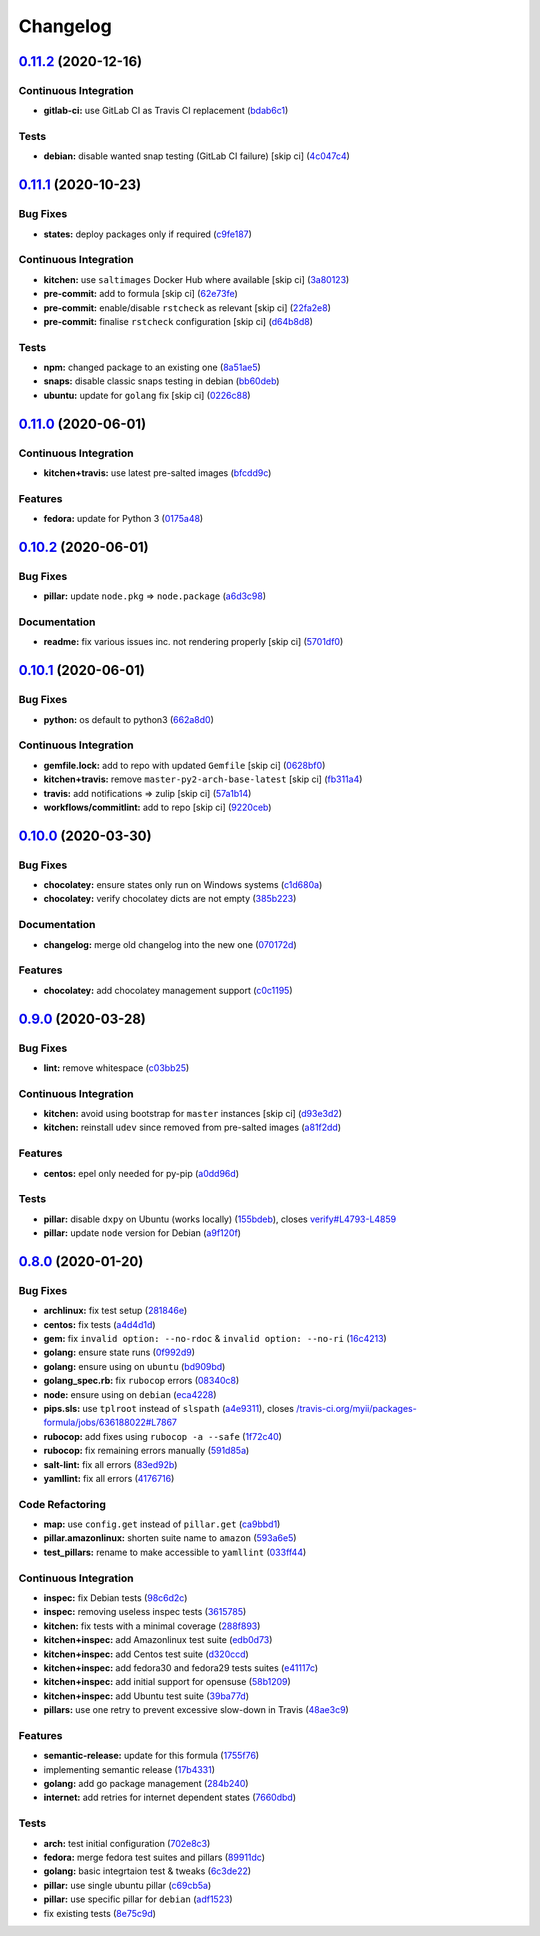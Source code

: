 
Changelog
=========

`0.11.2 <https://github.com/saltstack-formulas/packages-formula/compare/v0.11.1...v0.11.2>`_ (2020-12-16)
-------------------------------------------------------------------------------------------------------------

Continuous Integration
^^^^^^^^^^^^^^^^^^^^^^


* **gitlab-ci:** use GitLab CI as Travis CI replacement (\ `bdab6c1 <https://github.com/saltstack-formulas/packages-formula/commit/bdab6c1fceec694f3e1fedce4c0d0116735de20c>`_\ )

Tests
^^^^^


* **debian:** disable wanted snap testing (GitLab CI failure) [skip ci] (\ `4c047c4 <https://github.com/saltstack-formulas/packages-formula/commit/4c047c4e9f4875d86ef546ab8db830a7675251f7>`_\ )

`0.11.1 <https://github.com/saltstack-formulas/packages-formula/compare/v0.11.0...v0.11.1>`_ (2020-10-23)
-------------------------------------------------------------------------------------------------------------

Bug Fixes
^^^^^^^^^


* **states:** deploy packages only if required (\ `c9fe187 <https://github.com/saltstack-formulas/packages-formula/commit/c9fe187e1677cc2645d7ed479ab2d32749d38d30>`_\ )

Continuous Integration
^^^^^^^^^^^^^^^^^^^^^^


* **kitchen:** use ``saltimages`` Docker Hub where available [skip ci] (\ `3a80123 <https://github.com/saltstack-formulas/packages-formula/commit/3a80123db0be1d8f291c606f61634fa2c8597c5e>`_\ )
* **pre-commit:** add to formula [skip ci] (\ `62e73fe <https://github.com/saltstack-formulas/packages-formula/commit/62e73fe14cab553603aab6d986199c05457ddcff>`_\ )
* **pre-commit:** enable/disable ``rstcheck`` as relevant [skip ci] (\ `22fa2e8 <https://github.com/saltstack-formulas/packages-formula/commit/22fa2e873719d296fab0a9af83c56732b158f275>`_\ )
* **pre-commit:** finalise ``rstcheck`` configuration [skip ci] (\ `d64b8d8 <https://github.com/saltstack-formulas/packages-formula/commit/d64b8d8b73fe3ed531c58b6dfdbf5f69201e5cf2>`_\ )

Tests
^^^^^


* **npm:** changed package to an existing one (\ `8a51ae5 <https://github.com/saltstack-formulas/packages-formula/commit/8a51ae5f559d5918f37bc0b3fc19da7cc3c88045>`_\ )
* **snaps:** disable classic snaps testing in debian (\ `bb60deb <https://github.com/saltstack-formulas/packages-formula/commit/bb60deb20bd7b5cb819f88a1257bba8343729731>`_\ )
* **ubuntu:** update for ``golang`` fix [skip ci] (\ `0226c88 <https://github.com/saltstack-formulas/packages-formula/commit/0226c880b8f5b452e6be710b5d1afd3c2d62a6f4>`_\ )

`0.11.0 <https://github.com/saltstack-formulas/packages-formula/compare/v0.10.2...v0.11.0>`_ (2020-06-01)
-------------------------------------------------------------------------------------------------------------

Continuous Integration
^^^^^^^^^^^^^^^^^^^^^^


* **kitchen+travis:** use latest pre-salted images (\ `bfcdd9c <https://github.com/saltstack-formulas/packages-formula/commit/bfcdd9cd591837723f8773005e0574815489b61a>`_\ )

Features
^^^^^^^^


* **fedora:** update for Python 3 (\ `0175a48 <https://github.com/saltstack-formulas/packages-formula/commit/0175a4811285c4a11f2fa3ac6e4507bc913c0a1d>`_\ )

`0.10.2 <https://github.com/saltstack-formulas/packages-formula/compare/v0.10.1...v0.10.2>`_ (2020-06-01)
-------------------------------------------------------------------------------------------------------------

Bug Fixes
^^^^^^^^^


* **pillar:** update ``node.pkg`` => ``node.package`` (\ `a6d3c98 <https://github.com/saltstack-formulas/packages-formula/commit/a6d3c98ae7cc3949feb060c95817250513536e8f>`_\ )

Documentation
^^^^^^^^^^^^^


* **readme:** fix various issues inc. not rendering properly [skip ci] (\ `5701df0 <https://github.com/saltstack-formulas/packages-formula/commit/5701df06a9f60d1c3aa717d9a295655c14075223>`_\ )

`0.10.1 <https://github.com/saltstack-formulas/packages-formula/compare/v0.10.0...v0.10.1>`_ (2020-06-01)
-------------------------------------------------------------------------------------------------------------

Bug Fixes
^^^^^^^^^


* **python:** os default to python3 (\ `662a8d0 <https://github.com/saltstack-formulas/packages-formula/commit/662a8d092da7c0c6fe92ad6aed974e1c87c1f58d>`_\ )

Continuous Integration
^^^^^^^^^^^^^^^^^^^^^^


* **gemfile.lock:** add to repo with updated ``Gemfile`` [skip ci] (\ `0628bf0 <https://github.com/saltstack-formulas/packages-formula/commit/0628bf029f0d80f8caab45c191ba28ef2e0af18a>`_\ )
* **kitchen+travis:** remove ``master-py2-arch-base-latest`` [skip ci] (\ `fb311a4 <https://github.com/saltstack-formulas/packages-formula/commit/fb311a42074acf58c3e9e39d6281d7faf766dede>`_\ )
* **travis:** add notifications => zulip [skip ci] (\ `57a1b14 <https://github.com/saltstack-formulas/packages-formula/commit/57a1b1449f7119206f4a7f634b61cb7a6724c494>`_\ )
* **workflows/commitlint:** add to repo [skip ci] (\ `9220ceb <https://github.com/saltstack-formulas/packages-formula/commit/9220ceb46b98628a8292e0f5f4cbf24164acc1d5>`_\ )

`0.10.0 <https://github.com/saltstack-formulas/packages-formula/compare/v0.9.0...v0.10.0>`_ (2020-03-30)
------------------------------------------------------------------------------------------------------------

Bug Fixes
^^^^^^^^^


* **chocolatey:** ensure states only run on Windows systems (\ `c1d680a <https://github.com/saltstack-formulas/packages-formula/commit/c1d680a9dd0863497ca004dcf41378fa0e5707f9>`_\ )
* **chocolatey:** verify chocolatey dicts are not empty (\ `385b223 <https://github.com/saltstack-formulas/packages-formula/commit/385b2238f4c8bc9389728cc6f90e320bc74b077c>`_\ )

Documentation
^^^^^^^^^^^^^


* **changelog:** merge old changelog into the new one (\ `070172d <https://github.com/saltstack-formulas/packages-formula/commit/070172db89f2762b11c73c8d149619ce1f197167>`_\ )

Features
^^^^^^^^


* **chocolatey:** add chocolatey management support (\ `c0c1195 <https://github.com/saltstack-formulas/packages-formula/commit/c0c119524228e30ed19f6fe8714d47b06915ff43>`_\ )

`0.9.0 <https://github.com/saltstack-formulas/packages-formula/compare/v0.8.0...v0.9.0>`_ (2020-03-28)
----------------------------------------------------------------------------------------------------------

Bug Fixes
^^^^^^^^^


* **lint:** remove whitespace (\ `c03bb25 <https://github.com/saltstack-formulas/packages-formula/commit/c03bb255317716543c092431adf19cac2c0e7463>`_\ )

Continuous Integration
^^^^^^^^^^^^^^^^^^^^^^


* **kitchen:** avoid using bootstrap for ``master`` instances [skip ci] (\ `d93e3d2 <https://github.com/saltstack-formulas/packages-formula/commit/d93e3d2584b2a5a0e65458b65a104f188568251b>`_\ )
* **kitchen:** reinstall ``udev`` since removed from pre-salted images (\ `a81f2dd <https://github.com/saltstack-formulas/packages-formula/commit/a81f2dd4b337ebe2a898ed8ed91e585e5f19b254>`_\ )

Features
^^^^^^^^


* **centos:** epel only needed for py-pip (\ `a0dd96d <https://github.com/saltstack-formulas/packages-formula/commit/a0dd96d6635306a675f89b2b607db4abc4096251>`_\ )

Tests
^^^^^


* **pillar:** disable ``dxpy`` on Ubuntu (works locally) (\ `155bdeb <https://github.com/saltstack-formulas/packages-formula/commit/155bdeb7b92d2d06a8d2147e21ad46dff9433aee>`_\ ), closes `verify#L4793-L4859 <https://github.com/verify/issues/L4793-L4859>`_
* **pillar:** update ``node`` version for Debian (\ `a9f120f <https://github.com/saltstack-formulas/packages-formula/commit/a9f120fa6aea35e96ff3d1ef2338bfaeb742afdf>`_\ )

`0.8.0 <https://github.com/saltstack-formulas/packages-formula/compare/v0.7.0...v0.8.0>`_ (2020-01-20)
----------------------------------------------------------------------------------------------------------

Bug Fixes
^^^^^^^^^


* **archlinux:** fix test setup (\ `281846e <https://github.com/saltstack-formulas/packages-formula/commit/281846e79165872a17d8bd143f2f6b05e0b4da9b>`_\ )
* **centos:** fix tests (\ `a4d4d1d <https://github.com/saltstack-formulas/packages-formula/commit/a4d4d1dc734add260ca9b408a67754663c4636bb>`_\ )
* **gem:** fix ``invalid option: --no-rdoc`` & ``invalid option: --no-ri`` (\ `16c4213 <https://github.com/saltstack-formulas/packages-formula/commit/16c4213ab99204e01a040155782a9c158f64e2a9>`_\ )
* **golang:** ensure state runs (\ `0f992d9 <https://github.com/saltstack-formulas/packages-formula/commit/0f992d9c17b36b37078ac3866b9d2ec4240ebf0b>`_\ )
* **golang:** ensure using on ``ubuntu`` (\ `bd909bd <https://github.com/saltstack-formulas/packages-formula/commit/bd909bd1b63d5678431789980f4650dcb8246012>`_\ )
* **golang_spec.rb:** fix ``rubocop`` errors (\ `08340c8 <https://github.com/saltstack-formulas/packages-formula/commit/08340c857a54d67b8310a69558c45c37fd5600fb>`_\ )
* **node:** ensure using on ``debian`` (\ `eca4228 <https://github.com/saltstack-formulas/packages-formula/commit/eca4228906d119803a8e0bcf8c4eac33c1babeb3>`_\ )
* **pips.sls:** use ``tplroot`` instead of ``slspath`` (\ `a4e9311 <https://github.com/saltstack-formulas/packages-formula/commit/a4e9311a357808fd608c0e0de638ec3d4889235b>`_\ ), closes `/travis-ci.org/myii/packages-formula/jobs/636188022#L7867 <https://github.com//travis-ci.org/myii/packages-formula/jobs/636188022/issues/L7867>`_
* **rubocop:** add fixes using ``rubocop -a --safe`` (\ `1f72c40 <https://github.com/saltstack-formulas/packages-formula/commit/1f72c405de9dd01de1070e37d7d8cbdea41e66ad>`_\ )
* **rubocop:** fix remaining errors manually (\ `591d85a <https://github.com/saltstack-formulas/packages-formula/commit/591d85ab5725e6eb45122adebff6c66d894d86ec>`_\ )
* **salt-lint:** fix all errors (\ `83ed92b <https://github.com/saltstack-formulas/packages-formula/commit/83ed92bf64ab63ce2a3e0af3f93bb7bb16f87be7>`_\ )
* **yamllint:** fix all errors (\ `4176716 <https://github.com/saltstack-formulas/packages-formula/commit/4176716f7e45bf9023b29c79e2de4572b1a4e5ec>`_\ )

Code Refactoring
^^^^^^^^^^^^^^^^


* **map:** use ``config.get`` instead of ``pillar.get`` (\ `ca9bbd1 <https://github.com/saltstack-formulas/packages-formula/commit/ca9bbd15a12b2ff5df69fc2c17cb8ace12f095fe>`_\ )
* **pillar.amazonlinux:** shorten suite name to ``amazon`` (\ `593a6e5 <https://github.com/saltstack-formulas/packages-formula/commit/593a6e5e65557aaca186065314543aa17d13d8f1>`_\ )
* **test_pillars:** rename to make accessible to ``yamllint`` (\ `033ff44 <https://github.com/saltstack-formulas/packages-formula/commit/033ff4453f7c2a3cc23785425b10705ecb6fbaa9>`_\ )

Continuous Integration
^^^^^^^^^^^^^^^^^^^^^^


* **inspec:** fix Debian tests (\ `98c6d2c <https://github.com/saltstack-formulas/packages-formula/commit/98c6d2c9bad3e0c4caad51fd27bde3192cf6df0f>`_\ )
* **inspec:** removing useless inspec tests (\ `3615785 <https://github.com/saltstack-formulas/packages-formula/commit/3615785e52c671d32fe0b71fd784f25e3beff5d1>`_\ )
* **kitchen:** fix tests with a minimal coverage (\ `288f893 <https://github.com/saltstack-formulas/packages-formula/commit/288f8936528c9dc33af519314aa36ea69747588b>`_\ )
* **kitchen+inspec:** add Amazonlinux test suite (\ `edb0d73 <https://github.com/saltstack-formulas/packages-formula/commit/edb0d73ffe0c2a02d3b3d69149ce1edd6b65634e>`_\ )
* **kitchen+inspec:** add Centos test suite (\ `d320ccd <https://github.com/saltstack-formulas/packages-formula/commit/d320ccd36b1d1f0a0d70a16a81df7cf0072a1d8c>`_\ )
* **kitchen+inspec:** add fedora30 and fedora29 tests suites (\ `e41117c <https://github.com/saltstack-formulas/packages-formula/commit/e41117c34b6f314b7f10ee5a661985c6cc004018>`_\ )
* **kitchen+inspec:** add initial support for opensuse (\ `58b1209 <https://github.com/saltstack-formulas/packages-formula/commit/58b1209d9a67d59c3b6a2df4b975c2b4690535af>`_\ )
* **kitchen+inspec:** add Ubuntu test suite (\ `39ba77d <https://github.com/saltstack-formulas/packages-formula/commit/39ba77d04443abd4d543337ac9cf1e8ae05d5207>`_\ )
* **pillars:** use one retry to prevent excessive slow-down in Travis (\ `48ae3c9 <https://github.com/saltstack-formulas/packages-formula/commit/48ae3c98fdcc9e6117efb006334e2ac93afc3d40>`_\ )

Features
^^^^^^^^


* **semantic-release:** update for this formula (\ `1755f76 <https://github.com/saltstack-formulas/packages-formula/commit/1755f76fde53a8af1641deda393bd8fad3b40230>`_\ )
* implementing semantic release (\ `17b4331 <https://github.com/saltstack-formulas/packages-formula/commit/17b433126b6e5f7eb5cbfb93558657262e41699b>`_\ )
* **golang:** add go package management (\ `284b240 <https://github.com/saltstack-formulas/packages-formula/commit/284b240c331a109937dbfceebcb83b44f98e18bf>`_\ )
* **internet:** add retries for internet dependent states (\ `7660dbd <https://github.com/saltstack-formulas/packages-formula/commit/7660dbd76f092fc90635804afe5af32cdad66755>`_\ )

Tests
^^^^^


* **arch:** test initial configuration (\ `702e8c3 <https://github.com/saltstack-formulas/packages-formula/commit/702e8c32bfaa5f7fc3695fd6421f9c47c0edc057>`_\ )
* **fedora:** merge fedora test suites and pillars (\ `89911dc <https://github.com/saltstack-formulas/packages-formula/commit/89911dc9c8aec1ecd83755f5bf6d1deaf216d349>`_\ )
* **golang:** basic integrtaion test & tweaks (\ `6c3de22 <https://github.com/saltstack-formulas/packages-formula/commit/6c3de2231d136c9d9eb57e232523d0a360ff54f0>`_\ )
* **pillar:** use single ubuntu pillar (\ `c69cb5a <https://github.com/saltstack-formulas/packages-formula/commit/c69cb5a792186a8a1600987087389229ddf7a67a>`_\ )
* **pillar:** use specific pillar for ``debian`` (\ `adf1523 <https://github.com/saltstack-formulas/packages-formula/commit/adf1523e08bfeff8d635052a8942b48326e507cb>`_\ )
* fix existing tests (\ `8e75c9d <https://github.com/saltstack-formulas/packages-formula/commit/8e75c9d5c0c4af5fe4e56ecfcdfcc7ea7486d4dc>`_\ )
